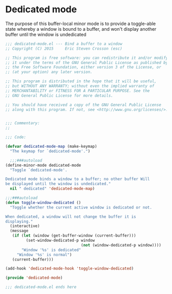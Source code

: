 #+startup:content
#+todo: TODO(t) VERIFY(v) IN-PROGRESS(p) DOCUMENT(m) PRINT(r) | OPTIONAL(o) HIATUS(h) DONE(d) CANCELED(c)
* Dedicated mode
The purpose of this buffer-local minor mode is to provide a
toggle-able state whereby a window is bound to a buffer, and won't
display another buffer until the window is undedicated
#+BEGIN_SRC emacs-lisp :tangle yes
  ;;; dedicated-mode.el --- Bind a buffer to a window
  ;; Copyright (C) 2015     Eric Steven Crosson (esc)

  ;; This program is free software: you can redistribute it and/or modify
  ;; it under the terms of the GNU General Public License as published by
  ;; the Free Software Foundation, either version 3 of the License, or
  ;; (at your option) any later version.

  ;; This program is distributed in the hope that it will be useful,
  ;; but WITHOUT ANY WARRANTY; without even the implied warranty of
  ;; MERCHANTABILITY or FITNESS FOR A PARTICULAR PURPOSE. See the
  ;; GNU General Public License for more details.

  ;; You should have received a copy of the GNU General Public License
  ;; along with this program. If not, see <http://www.gnu.org/licenses/>.


  ;;; Commentary:
  ;;

  ;;; Code:

  (defvar dedicated-mode-map (make-keymap)
    "The keymap for `dedicated-mode'.")

    ;;;###autoload
  (define-minor-mode dedicated-mode
    "Toggle `dedicated-mode'.

  Dedicated mode binds a window to a buffer; no other buffer Will
  be displayed until the window is undedicated."
    nil " dedicated" 'dedicated-mode-map)

  ;;;###autoload
  (defun toggle-window-dedicated ()
    "Toggle whether the current active window is dedicated or not.

  When dedicated, a window will not change the buffer it is
  displaying."
    (interactive)
    (message
     (if (let (window (get-buffer-window (current-buffer)))
           (set-window-dedicated-p window
                                   (not (window-dedicated-p window))))
         "Window '%s' is dedicated"
       "Window '%s' is normal")
     (current-buffer)))

  (add-hook 'dedicated-mode-hook 'toggle-window-dedicated)

  (provide 'dedicated-mode)

  ;;; dedicated-mode.el ends here
#+END_SRC
